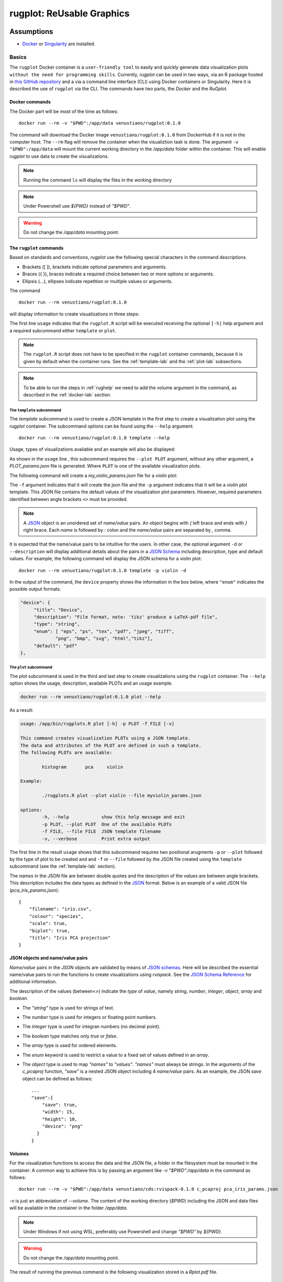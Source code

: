 rugplot: ReUsable Graphics
==========================

Assumptions
***********

- `Docker <https://docs.docker.com/get-docker/>`_ or `Singularity
  <https://docs.sylabs.io/guides/3.5/user-guide/introduction.html>`_ are
  installed.

Basics
------

The ``rugplot`` Docker container is a ``user-friendly tool`` to easily
and quickly generate data visualization plots ``without the need for
programming skills``. Currently, `rugplot` can be used in two ways,
via an R package hosted in `this GitHub repository
<https://github.com/rijksuniversiteit-groningen/rugplot>`_ and a via a
command line interface (CLI) using Docker containers or
Singularity. Here it is described the use of ``rugplot`` via
the CLI. The commands have two parts, the `Docker` and the
`RuGplot`.

.. _docker-lab:

Docker commands
+++++++++++++++

The Docker part will be most of the time as follows::

  docker run --rm -v "$PWD":/app/data venustiano/rugplot:0.1.0

The command will download the Docker image
``venustiano/rugplot:0.1.0`` from DockerHub if it is not in the
computer host. The ``--rm`` flag will remove the container when the
visualiztion task is done. The argument ``-v "$PWD":/app/data`` will
mount the current working directory in the `/app/data` folder within
the container. This will enable `rugplot` to use data to create the
visualizations.

.. note::

   Running the command ``ls`` will display the files in the working
   directory

.. note::

   Under Powershell use `${PWD}` instead of `"$PWD"`.

.. warning::

   Do not change the `/app/data` mounting point.

The ``rugplot`` commands
++++++++++++++++++++++++

Based on standards and conventions, `rugplot` use the following special
characters in the command descriptions.

- Brackets ([ ]), brackets indicate optional parameters and arguments.
- Braces ({ }), braces indicate a required choice between two or more options or arguments.
- Ellipsis (...), ellipses indicate repetition or multiple values or arguments.



The command
::

   docker run --rm venustiano/rugplot:0.1.0

will display information to create visualizations in three steps:

.. code-block:: console
   :emphasize-lines: 1
   :caption: rugplot help
   :name: rughelp

   usage: /app/bin/rugplots.R [-h] {template,plot} ...

   The aim of this program is to provide a tool to quickly create high
   quality and customizable visualization plots in three simple steps.

        First, create a JSON template. 
	Second, fill in the template. 
	Third, run the 'plot' COMMAND.

   For example, 

   1) The following command will create a 'pca_projection_params.json' template

	./rugplots.R template --plot pca

   2) Open the template and fill in the following name/value pairs

	"filename": "iris.csv",
	"colour": "species",

   3) Run the 'plot' command to generate the PCA plot in Rplots.pdf

	./rugplots.R plot --plot pca --file pca_projection_params.json

   Run './rugplots.R COMMAND --help' for more information on a command.


  
The first line ``usage`` indicates that the ``rugplot.R`` script will
be executed receiving the optional ``[-h]`` help argument and a required
subcommand either ``template`` or ``plot``.

.. note ::

  The ``rugplot.R`` script does not have to be specified in the
  ``rugplot`` container commands, because it is given by default when
  the container runs. See the :ref:`template-lab` and the
  :ref:`plot-lab` subsections.

.. note ::

  To be able to run the steps in :ref:`rughelp` we need to add the
  volume argument in the command, as described in the
  :ref:`docker-lab` section.
       
.. _template-lab:

The ``template`` subcommand
~~~~~~~~~~~~~~~~~~~~~~~~~~~

The `template` subcommand is used to create a JSON template in the
first step to create a visualization plot using the `rugplot`
container. The subcommand options can be found using the ``--help``
argument::

  docker run --rm venustiano/rugplot:0.1.0 template --help

Usage, types of visualizations available and an example will also be
displayed:

.. code-block:: console
   :emphasize-lines: 1

   usage: /app/bin/rugplots.R template [-h] [-o] -p PLOT [-d] [-f FILE]

   Function to save JSON templates for the following types of visualization PLOTs:

	 histogram	pca	violin 

   Example:

	./rugplots.R template --plot violin --file myviolin_params.json

   options:
    -h, --help            show this help message and exit
    -o, --overwrite       Overwrite JSON template file
    -p PLOT, --plot PLOT  One of the available visualization PLOTs
    -d, --description     Display details of the parameters in the template
    -f FILE, --file FILE  Filename to save the JSON template

As shown in the ``usage`` line , this subcommand requires the ``--plot
PLOT`` argument, without any other argument, a `PLOT_params.json` file
is generated. Where ``PLOT`` is one of the available visualization
plots.

The following command will create a `my_violin_params.json` file for a
`violin` plot:

.. code-block:: console
   :emphasize-lines: 2

   docker run --rm -v "$PWD":/app/data venustiano/rugplot:0.1.0 \
   template -p violin -f my_violin_params.json

The ``-f`` argument indicates that it will create the json file and
the ``-p`` argument indicates that it will be a `violin` plot
template. This JSON file contains the default values of the
visualization plot parameters. However, required parameters identified
between angle brackets ``<>`` must be provided.




.. note::

   A `JSON <https://www.json.org/json-en.html>`_ object is an
   unordered set of `name/value` pairs. An object begins with `{` left
   brace and ends with `}` right brace. Each `name` is followed by `:`
   colon and the `name/value` pairs are separated by `,` comma.

It is expected that the name/value pairs to be intuitive for the
users. In other case, the optional argument ``-d`` or ``--description``
will display additional details about the pairs in a `JSON Schema
<https://json-schema.org/understanding-json-schema/reference/index.html>`_
including description, type and default values. For example, the
following command will display the JSON schema for a violin plot::

  docker run --rm venustiano/rugplot:0.1.0 template -p violin -d

In the output of the command, the ``device`` property shows the
information in the box below, where ``"enum"`` indicates the possible
output formats.

.. code-block:: json

   "device": {
	"title": "Device",
        "description": "File format, note: 'tikz' produce a LaTeX-pdf file",
	"type": "string",
        "enum": [ "eps", "ps", "tex", "pdf", "jpeg", "tiff",
	        "png", "bmp", "svg", "html","tikz"],
	"default": "pdf"
   },

.. _plot-lab:

The ``plot`` subcommand
~~~~~~~~~~~~~~~~~~~~~~~

The `plot` subcommand is used in the third and last step to create
visualizations using the ``rugplot`` container. The ``--help`` option
shows the usage, description, available PLOTs and an usage example.

.. code-block:: console

	docker run --rm venustiano/rugplot:0.1.0 plot --help

As a result:
	
.. code-block:: console

	usage: /app/bin/rugplots.R plot [-h] -p PLOT -f FILE [-v]

	This command creates visualization PLOTs using a JSON template. 
	The data and attributes of the PLOT are defined in such a template. 
	The following PLOTs are available: 

		histogram	pca	violin 

	Example:

		./rugplots.R plot --plot violin --file myviolin_params.json

	options:
		-h, --help            show this help message and exit
		-p PLOT, --plot PLOT  One of the available PLOTs
		-f FILE, --file FILE  JSON template filename
		-v, --verbose         Print extra output

The first line in the result ``usage`` shows that this subcommand
requires two positional arugments ``-p`` or ``--plot`` followed by the
type of plot to be created and and ``-f`` or ``--file`` followed by
the JSON file created using the ``template`` subcommand (see the
:ref:`template-lab` section).


The `names` in the JSON file are between double quotes and the
description of the `values` are between angle brackets. This
description includes the data types as defined in the `JSON
<https://www.json.org/json-en.html>`_ format. Below is an example of a
valid JSON file (`pca_iris_params.json`)::
   
   {
       "filename": "iris.csv",
       "colour": "species",
       "scale": true,
       "biplot": true,
       "title": "Iris PCA projection"
   }

JSON objects and name/value pairs
+++++++++++++++++++++++++++++++++



`Name/value` pairs in the JSON objects are validated by means of `JSON
schemas
<https://json-schema.org/understanding-json-schema/index.html>`_. Here
will be described the essential name/value pairs to run the functions
to create visualizations using `rvispack`. See the `JSON Schema
Reference
<https://json-schema.org/understanding-json-schema/reference/index.html>`_
for additional information.

The description of the values (between<>) indicate the `type` of
`value`, namely `string`, `number`, `integer`, `object`, `array` and
`boolean`.

- The `"string"` type is used for strings of text.
- The `number` type is used for integers or floating point numbers.
- The `integer` type is used for integran numbers (no decimal point).
- The `boolean` type matches only `true` or `false`.
- The `array` type is used for ordered elements.
- The `enum` keyword is used to restrict a value to a fixed set of
  values defined in an `array`.
- The `object` type is used to map `"names"` to `"values"`. `"names"`
  must always be strings. In the arguments of the `c_pcaproj`
  function, `"save"` is a nested JSON object including 4 `name/value`
  pairs. As an example, the JSON `save` object can be defined as
  follows::

        ...
        "save":{
	    "save": true,
	    "width": 15,
	    "height": 10,
	    "device": "png"
	  }
	}

Volumes
+++++++

For the visualization functions to access the data and the JSON file,
a folder in the filesystem must be mounted in the container. A common
way to achieve this is by passing an argument like `-v
"$PWD":/app/data` in the command as follows::
   
  docker run --rm -v "$PWD":/app/data venustiano/cds:rvispack-0.1.0 c_pcaproj pca_iris_params.json

`-v` is just an abbreviation of `--volume`. The content of the working
directory (`$PWD`) including the JSON and data files will be available
in the container in the folder `/app/data`.

.. note::

   Under Windows if not using WSL, preferably use Powershell and
   change `"$PWD"` by `${PWD}`.

.. warning::

   Do not change the `/app/data` mounting point.

The result of running the previous command is the following
visualization stored in a `Rplot.pdf` file.
  
.. figure:: ../../_static/iris.csv-pca-20221027_210622.png
  :width: 800
  :alt: pca projection result

Setting `"interactive"` to `true` in `pca_iris_params.json` will
generate an interactive visualization::
  
  ...
       "title": "Iris PCA projection",
       "interative":true
   }

.. raw:: html
	 
	 <iframe src="../../_static/iris.csv-pca-20221028_074618.html" height="500px" width="100%"></iframe>
	
Singularity
***********

.. todo::

   Write documentation for running `rvispack` visualizations using singularity.

..
   .. toctree::

      histograms
      pcaprojections
      violinplots
